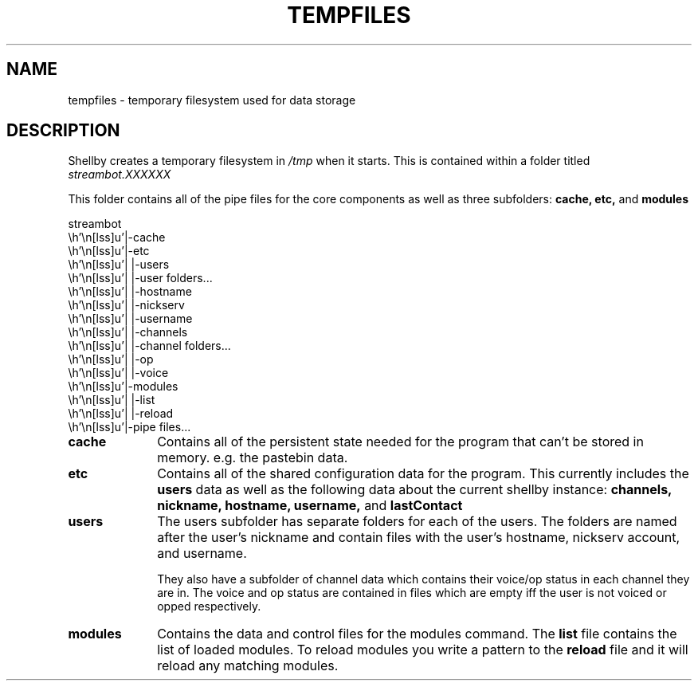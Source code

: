 .TH TEMPFILES 7
.SH NAME
tempfiles \- temporary filesystem used for data storage
.SH DESCRIPTION
Shellby creates a temporary filesystem in 
.IR /tmp
when it starts. This is contained within a folder titled
.IR streambot.XXXXXX

This folder contains all of the pipe files for the core components as well as three subfolders:
.B cache,
.B etc,
and
.B modules

.eo
streambot
 |-cache
 |-etc
 | |-users
 |   |-user folders...
 |     |-hostname
 |     |-nickserv
 |     |-username
 |     |-channels
 |       |-channel folders...
 |         |-op
 |         |-voice
 |-modules
 | |-list
 | |-reload
 |-pipe files...
.ec

.TP 10
.B cache
Contains all of the persistent state needed for the program that can't be stored in memory. e.g. the pastebin data.
.TP
.B etc
Contains all of the shared configuration data for the program. This currently includes the
.BR users
data as well as the following data about the current shellby instance:
.BR channels,
.BR nickname,
.BR hostname,
.BR username,
and
.BR lastContact
.TP
.BR users
The users subfolder has separate folders for each of the users. The folders are named after the user's nickname and contain files with the user's hostname, nickserv account, and username.

They also have a subfolder of channel data which contains their voice/op status in each channel they are in. The voice and op status are contained in files which are empty iff the user is not voiced or opped respectively.
.TP
.B modules
Contains the data and control files for the modules command. The
.BR list
file contains the list of loaded modules. To reload modules you write a pattern to the
.BR reload
file and it will reload any matching modules.
